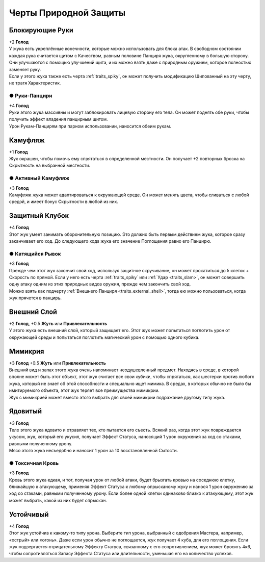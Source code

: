 Черты Природной Защиты
~~~~~~~~~~~~~~~~~~~~~~~~~

Блокирующие Руки
"""""""""""""""""
| +2 **Голод**
| У жука есть укреплённые конечности, которые можно использовать для блока атак. В свободном состоянии каждая рука считается щитом с Качеством, равным половине Панциря жука, округленному в большую сторону. Они улучшаются с помощью улучшений щита, и их можно взять даже с природным оружием, которое полностью заменяет руку.
| Если у этого жука также есть черта :ref:`traits_spiky`, он может получить модификацию Шипованный на эту черту, не тратя Характеристик.

● Руки-Панцири
^^^^^^^^^^^^^^^^^^
| +4 **Голод**
| Руки этого жука массивны и могут заблокировать лицевую сторону его тела. Он может поднять обе руки, чтобы получить эффект владения панцирным щитом.
| Урон Рукам-Панцирям при парном использовании, наносится обеим рукам.

Камуфляж
"""""""""""""""""
| +1 **Голод**
| Жук окрашен, чтобы помочь ему спрятаться в определенной местности. Он получает +2 повторных броска на Скрытность на выбранной местности.

● Активный Камуфляж
^^^^^^^^^^^^^^^^^^^^^
| +3 **Голод**
| Камуфляж жука может адаптироваться к окружающей среде. Он может менять цвета, чтобы сливаться с любой средой, и имеет бонус Скрытности в любой из них.

Защитный Клубок
"""""""""""""""""
| +4 **Голод**
| Этот жук умеет занимать оборонительную позицию. Это должно быть первым действием жука, которое сразу заканчивает его ход. До следующего хода жука его значение Поглощения равно его Панцирю.

● Катящийся Рывок
^^^^^^^^^^^^^^^^^^^^^
| +3 **Голод**
| Прежде чем этот жук закончит свой ход, используя защитное скручивание, он может прокатиться до 5 клеток + Скорость по прямой. Если у него есть черта :ref:`traits_spiky` или :ref:`Удар <traits_slam>`, он может совершить одну атаку одним из этих природных видов оружия, прежде чем закончить свой ход.
| Можно взять как подчерту :ref:`Внешнего Панциря <traits_external_shell>`, тогда ею можно пользоваться, когда жук прячется в панцирь.

Внешний Слой
"""""""""""""""""
| +2 **Голод**, +0.5 **Жуть** или **Привлекательность**
| У этого жука есть внешний слой, который защищает его. Этот жук может попытаться поглотить урон от окружающей среды и попытаться поглотить магический урон с помощью одного кубика.

Мимикрия
"""""""""""""""""
| +3 **Голод** +0.5 **Жуть** или **Привлекательность**
| Внешний вид и запах этого жука очень напоминает неодушевленный предмет. Находясь в среде, в которой вполне может быть этот объект, этот жук считает все свои кубики, чтобы спрятаться, как шестерки против любого жука, который не знает об этой способности и специально ищет мимика. В средах, в которых обычно не было бы имитируемого объекта, этот жук теряет все преимущества мимикрии.
| Жук с мимикрией может вместо этого выбрать для своей мимикрии подражание другому типу жука.

Ядовитый
"""""""""""""""""
| +3 **Голод**
| Тело этого жука ядовито и отравляет тех, кто пытается его съесть. Всякий раз, когда этот жук повреждается укусом, жук, который его укусил, получает Эффект Статуса, наносящий 1 урон окружения за ход со стаками, равными полученному урону.
| Мясо этого жука несъедобно и наносит 1 урон за 10 восстановленной Сытости.

● Токсичная Кровь
^^^^^^^^^^^^^^^^^^^^^
| +3 **Голод**
| Кровь этого жука едкая, и тот, получая урон от любой атаки, будет брызгать кровью на соседнюю клетку, ближайшую к атакующему, применяя Эффект Статуса к любому опрысканому жуку и нанося 1 урон окружению за ход со стаками, равными полученному урону. Если более одной клетки одинаково близко к атакующему, этот жук может выбрать, какой из них будет опрыскан.

Устойчивый
"""""""""""""""""
| +4 **Голод**
| Этот жук устойчив к какому-то типу урона. Выберите тип урона, выбранный с одобрения Мастера, например, «острый» или «огонь». Даже если урон обычно не поглощается, жук получает 4 куба, для его поглощения. Если жук подвергается отрицательному Эффекту Статуса, связанному с его сопротивлением, жук может бросить 4к6, чтобы сопротивляться Запасу Эффекта Статуса или длительности, уменьшая его на количество успехов.
